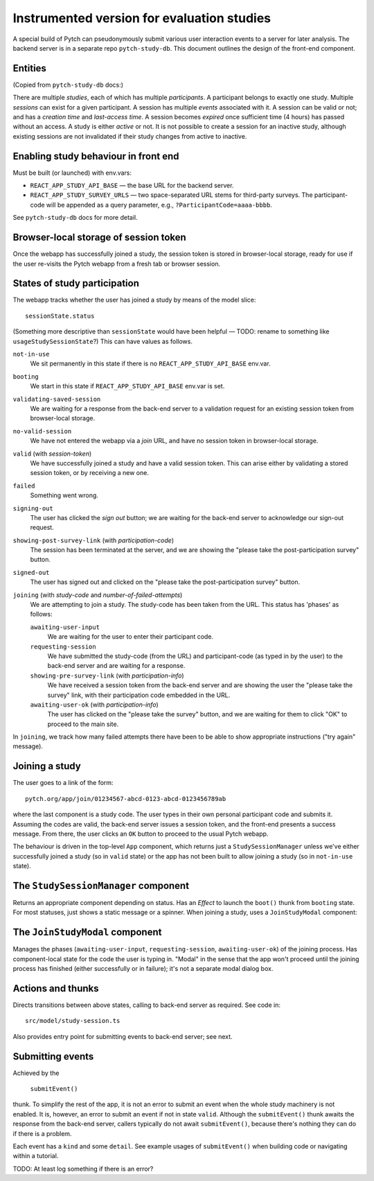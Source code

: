 Instrumented version for evaluation studies
===========================================

A special build of Pytch can pseudonymously submit various user
interaction events to a server for later analysis.  The backend server
is in a separate repo ``pytch-study-db``.  This document outlines the
design of the front-end component.


Entities
--------

(Copied from ``pytch-study-db`` docs:)

There are multiple *studies*, each of which has multiple
*participants*.  A participant belongs to exactly one study.  Multiple
*sessions* can exist for a given participant.  A session has multiple
*events* associated with it.  A session can be valid or not; and has a
*creation time* and *last-access time*.  A session becomes *expired*
once sufficient time (4 hours) has passed without an access.  A study
is either *active* or not.  It is not possible to create a session for
an inactive study, although existing sessions are not invalidated if
their study changes from active to inactive.


Enabling study behaviour in front end
-------------------------------------

Must be built (or launched) with env.vars:

* ``REACT_APP_STUDY_API_BASE`` — the base URL for the backend server.

* ``REACT_APP_STUDY_SURVEY_URLS`` — two space-separated URL stems for
  third-party surveys.  The participant-code will be appended as a
  query parameter, e.g., ``?ParticipantCode=aaaa-bbbb``.

See ``pytch-study-db`` docs for more detail.


Browser-local storage of session token
--------------------------------------

Once the webapp has successfully joined a study, the session token is
stored in browser-local storage, ready for use if the user re-visits
the Pytch webapp from a fresh tab or browser session.


States of study participation
-----------------------------

The webapp tracks whether the user has joined a study by means of the
model slice::

  sessionState.status

(Something more descriptive than ``sessionState`` would have been
helpful — TODO: rename to something like ``usageStudySessionState``?)
This can have values as follows.

``not-in-use``
  We sit permanently in this state if there is no
  ``REACT_APP_STUDY_API_BASE`` env.var.

``booting``
  We start in this state if ``REACT_APP_STUDY_API_BASE`` env.var is
  set.

``validating-saved-session``
  We are waiting for a response from the back-end server to a
  validation request for an existing session token from browser-local
  storage.

``no-valid-session``
  We have not entered the webapp via a *join* URL, and have no session
  token in browser-local storage.

``valid`` (with *session-token*)
  We have successfully joined a study and have a valid session token.
  This can arise either by validating a stored session token, or by
  receiving a new one.

``failed``
  Something went wrong.

``signing-out``
  The user has clicked the *sign out* button; we are waiting for the
  back-end server to acknowledge our sign-out request.

``showing-post-survey-link`` (with *participation-code*)
  The session has been terminated at the server, and we are showing
  the "please take the post-participation survey" button.

``signed-out``
  The user has signed out and clicked on the "please take the
  post-participation survey" button.

``joining`` (with *study-code* and *number-of-failed-attempts*)
  We are attempting to join a study.  The study-code has been taken
  from the URL.  This status has 'phases' as follows:

  ``awaiting-user-input``
    We are waiting for the user to enter their participant code.

  ``requesting-session``
    We have submitted the study-code (from the URL) and participant-code
    (as typed in by the user) to the back-end server and are waiting for
    a response.

  ``showing-pre-survey-link`` (with *participation-info*)
    We have received a session token from the back-end server and are
    showing the user the "please take the survey" link, with their
    participation code embedded in the URL.

  ``awaiting-user-ok`` (with *participation-info*)
    The user has clicked on the "please take the survey" button, and we
    are waiting for them to click "OK" to proceed to the main site.

In ``joining``, we track how many failed attempts there have been to
be able to show appropriate instructions ("try again" message).


Joining a study
---------------

The user goes to a link of the form::

  pytch.org/app/join/01234567-abcd-0123-abcd-0123456789ab

where the last component is a study code.  The user types in their own
personal participant code and submits it.  Assuming the codes are
valid, the back-end server issues a session token, and the front-end
presents a success message.  From there, the user clicks an ``OK``
button to proceed to the usual Pytch webapp.

The behaviour is driven in the top-level ``App`` component, which
returns just a ``StudySessionManager`` unless we've either
successfully joined a study (so in ``valid`` state) or the app has not
been built to allow joining a study (so in ``not-in-use`` state).


The ``StudySessionManager`` component
-------------------------------------

Returns an appropriate component depending on status.  Has an *Effect*
to launch the ``boot()`` thunk from ``booting`` state.  For most
statuses, just shows a static message or a spinner.  When joining a
study, uses a ``JoinStudyModal`` component:


The ``JoinStudyModal`` component
--------------------------------

Manages the phases (``awaiting-user-input``, ``requesting-session``,
``awaiting-user-ok``) of the joining process.  Has component-local
state for the code the user is typing in.  "Modal" in the sense that
the app won't proceed until the joining process has finished (either
successfully or in failure); it's not a separate modal dialog box.


Actions and thunks
------------------

Directs transitions between above states, calling to back-end server
as required.  See code in::

  src/model/study-session.ts

Also provides entry point for submitting events to back-end server;
see next.


Submitting events
-----------------

Achieved by the

   ``submitEvent()``

thunk.  To simplify the rest of the app, it is not an error to submit
an event when the whole study machinery is not enabled.  It is,
however, an error to submit an event if not in state ``valid``.
Although the ``submitEvent()`` thunk awaits the response from the
back-end server, callers typically do not await ``submitEvent()``,
because there's nothing they can do if there is a problem.

Each event has a ``kind`` and some ``detail``.  See example usages of
``submitEvent()`` when building code or navigating within a tutorial.

TODO: At least log something if there is an error?
